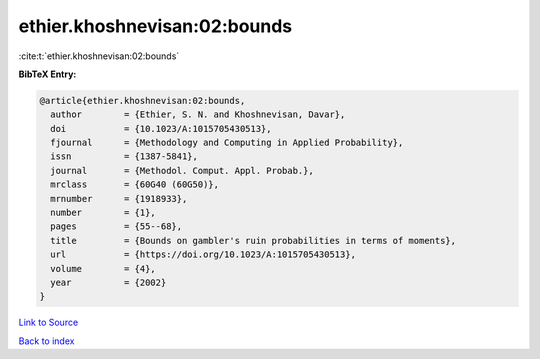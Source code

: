 ethier.khoshnevisan:02:bounds
=============================

:cite:t:`ethier.khoshnevisan:02:bounds`

**BibTeX Entry:**

.. code-block:: bibtex

   @article{ethier.khoshnevisan:02:bounds,
     author        = {Ethier, S. N. and Khoshnevisan, Davar},
     doi           = {10.1023/A:1015705430513},
     fjournal      = {Methodology and Computing in Applied Probability},
     issn          = {1387-5841},
     journal       = {Methodol. Comput. Appl. Probab.},
     mrclass       = {60G40 (60G50)},
     mrnumber      = {1918933},
     number        = {1},
     pages         = {55--68},
     title         = {Bounds on gambler's ruin probabilities in terms of moments},
     url           = {https://doi.org/10.1023/A:1015705430513},
     volume        = {4},
     year          = {2002}
   }

`Link to Source <https://doi.org/10.1023/A:1015705430513},>`_


`Back to index <../By-Cite-Keys.html>`_
